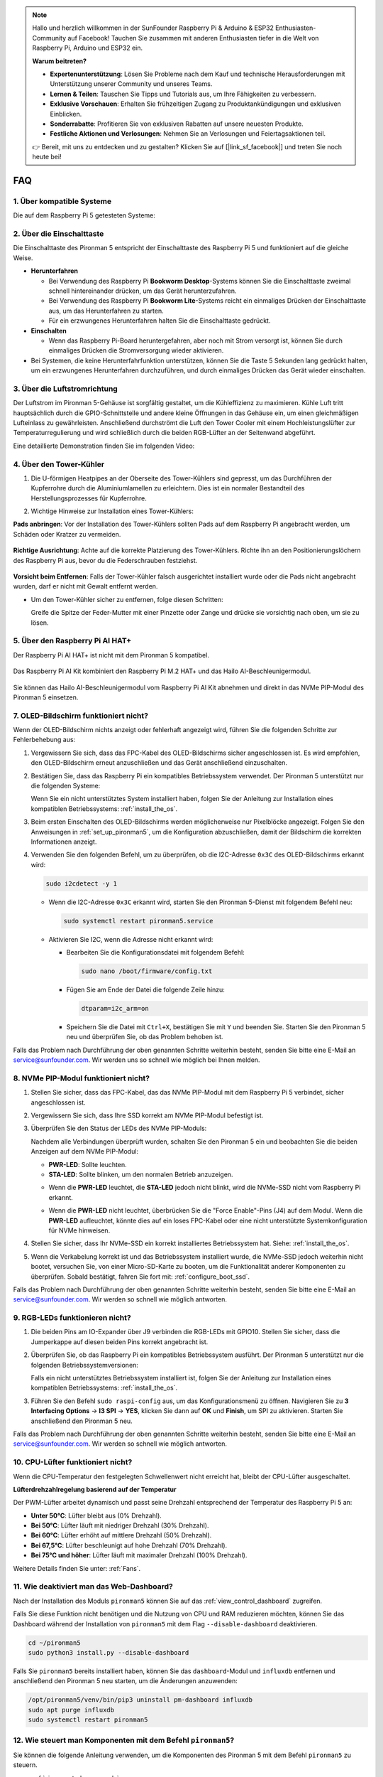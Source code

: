 .. note:: 

    Hallo und herzlich willkommen in der SunFounder Raspberry Pi & Arduino & ESP32 Enthusiasten-Community auf Facebook! Tauchen Sie zusammen mit anderen Enthusiasten tiefer in die Welt von Raspberry Pi, Arduino und ESP32 ein.

    **Warum beitreten?**

    - **Expertenunterstützung**: Lösen Sie Probleme nach dem Kauf und technische Herausforderungen mit Unterstützung unserer Community und unseres Teams.
    - **Lernen & Teilen**: Tauschen Sie Tipps und Tutorials aus, um Ihre Fähigkeiten zu verbessern.
    - **Exklusive Vorschauen**: Erhalten Sie frühzeitigen Zugang zu Produktankündigungen und exklusiven Einblicken.
    - **Sonderrabatte**: Profitieren Sie von exklusiven Rabatten auf unsere neuesten Produkte.
    - **Festliche Aktionen und Verlosungen**: Nehmen Sie an Verlosungen und Feiertagsaktionen teil.

    👉 Bereit, mit uns zu entdecken und zu gestalten? Klicken Sie auf [|link_sf_facebook|] und treten Sie noch heute bei!

FAQ
============

1. Über kompatible Systeme
-------------------------------

Die auf dem Raspberry Pi 5 getesteten Systeme:

.. image:: img/compitable_os.png
   :width: 600
   :align: center

2. Über die Einschalttaste
----------------------------

Die Einschalttaste des Pironman 5 entspricht der Einschalttaste des Raspberry Pi 5 und funktioniert auf die gleiche Weise.

.. image:: img/power_button.jpg
    :width: 400
    :align: center

* **Herunterfahren**

  * Bei Verwendung des Raspberry Pi **Bookworm Desktop**-Systems können Sie die Einschalttaste zweimal schnell hintereinander drücken, um das Gerät herunterzufahren.
  * Bei Verwendung des Raspberry Pi **Bookworm Lite**-Systems reicht ein einmaliges Drücken der Einschalttaste aus, um das Herunterfahren zu starten.
  * Für ein erzwungenes Herunterfahren halten Sie die Einschalttaste gedrückt.

* **Einschalten**

  * Wenn das Raspberry Pi-Board heruntergefahren, aber noch mit Strom versorgt ist, können Sie durch einmaliges Drücken die Stromversorgung wieder aktivieren.

* Bei Systemen, die keine Herunterfahrfunktion unterstützen, können Sie die Taste 5 Sekunden lang gedrückt halten, um ein erzwungenes Herunterfahren durchzuführen, und durch einmaliges Drücken das Gerät wieder einschalten.

3. Über die Luftstromrichtung
--------------------------------

Der Luftstrom im Pironman 5-Gehäuse ist sorgfältig gestaltet, um die Kühleffizienz zu maximieren. Kühle Luft tritt hauptsächlich durch die GPIO-Schnittstelle und andere kleine Öffnungen in das Gehäuse ein, um einen gleichmäßigen Lufteinlass zu gewährleisten. Anschließend durchströmt die Luft den Tower Cooler mit einem Hochleistungslüfter zur Temperaturregulierung und wird schließlich durch die beiden RGB-Lüfter an der Seitenwand abgeführt.

Eine detaillierte Demonstration finden Sie im folgenden Video:

.. raw:: html

    <div style="text-align: center;">
        <video center loop autoplay muted style="max-width:90%">
            <source src="../_static/video/airflow_direction.mp4"  type="video/mp4">
            Your browser does not support the video tag.
        </video>
    </div>

4. Über den Tower-Kühler
----------------------------------------------------------

#. Die U-förmigen Heatpipes an der Oberseite des Tower-Kühlers sind gepresst, um das Durchführen der Kupferrohre durch die Aluminiumlamellen zu erleichtern. Dies ist ein normaler Bestandteil des Herstellungsprozesses für Kupferrohre.

   .. image::  img/tower_cooler1.png

#. Wichtige Hinweise zur Installation eines Tower-Kühlers:

**Pads anbringen**: Vor der Installation des Tower-Kühlers sollten Pads auf dem Raspberry Pi angebracht werden, um Schäden oder Kratzer zu vermeiden.

 .. image::  img/tower_cooler_thermal.png

**Richtige Ausrichtung**: Achte auf die korrekte Platzierung des Tower-Kühlers. Richte ihn an den Positionierungslöchern des Raspberry Pi aus, bevor du die Federschrauben festziehst.

 .. image::  img/tower_cooler_place.jpg

**Vorsicht beim Entfernen**: Falls der Tower-Kühler falsch ausgerichtet installiert wurde oder die Pads nicht angebracht wurden, darf er nicht mit Gewalt entfernt werden.

- Um den Tower-Kühler sicher zu entfernen, folge diesen Schritten:

  Greife die Spitze der Feder-Mutter mit einer Pinzette oder Zange und drücke sie vorsichtig nach oben, um sie zu lösen.

     .. raw:: html

       <div style="text-align: center;">
           <video center loop autoplay muted style="max-width:90%">
               <source src="../_static/video/remove_tower_cooler.mp4" type="video/mp4">
               Your browser does not support the video tag.
           </video>
       </div>

5. Über den Raspberry Pi AI HAT+
----------------------------------------------------------

Der Raspberry Pi AI HAT+ ist nicht mit dem Pironman 5 kompatibel.

   .. image::  img/output3.png
        :width: 400

Das Raspberry Pi AI Kit kombiniert den Raspberry Pi M.2 HAT+ und das Hailo AI-Beschleunigermodul.

   .. image::  img/output2.jpg
        :width: 400

Sie können das Hailo AI-Beschleunigermodul vom Raspberry Pi AI Kit abnehmen und direkt in das NVMe PIP-Modul des Pironman 5 einsetzen.

   .. image::  img/output4.png
        :width: 800

.. 6. Unterstützt der Pironman 5 Retro-Gaming-Systeme?
.. ------------------------------------------------------

.. Ja, er ist kompatibel. Allerdings sind die meisten Retro-Gaming-Systeme abgespeckte Versionen, die keine zusätzlichen Softwarepakete installieren und ausführen können. Dies kann dazu führen, dass einige Komponenten des Pironman 5, wie das OLED-Display, die beiden RGB-Lüfter und die 4 RGB-LEDs, nicht ordnungsgemäß funktionieren, da sie die Installation der Softwarepakete des Pironman 5 erfordern.

.. .. note::

..    Das Batocera.linux-System ist jetzt vollständig kompatibel mit dem Pironman 5. Batocera.linux ist eine Open-Source- und vollständig kostenlose Retro-Gaming-Distribution.

..    * :ref:`install_batocera`
..    * :ref:`set_up_batocera`

7. OLED-Bildschirm funktioniert nicht?
--------------------------------------------

Wenn der OLED-Bildschirm nichts anzeigt oder fehlerhaft angezeigt wird, führen Sie die folgenden Schritte zur Fehlerbehebung aus:

#. Vergewissern Sie sich, dass das FPC-Kabel des OLED-Bildschirms sicher angeschlossen ist. Es wird empfohlen, den OLED-Bildschirm erneut anzuschließen und das Gerät anschließend einzuschalten.

   .. raw:: html

       <div style="text-align: center;">
           <video center loop autoplay muted style="max-width:90%">
               <source src="../_static/video/connect_oled_screen.mp4" type="video/mp4">
               Your browser does not support the video tag.
           </video>
       </div>

#. Bestätigen Sie, dass das Raspberry Pi ein kompatibles Betriebssystem verwendet. Der Pironman 5 unterstützt nur die folgenden Systeme:  

   .. image:: img/compitable_os.png  
      :width: 600  
      :align: center  

   Wenn Sie ein nicht unterstütztes System installiert haben, folgen Sie der Anleitung zur Installation eines kompatiblen Betriebssystems: :ref:`install_the_os`.

#. Beim ersten Einschalten des OLED-Bildschirms werden möglicherweise nur Pixelblöcke angezeigt. Folgen Sie den Anweisungen in :ref:`set_up_pironman5`, um die Konfiguration abzuschließen, damit der Bildschirm die korrekten Informationen anzeigt.

#. Verwenden Sie den folgenden Befehl, um zu überprüfen, ob die I2C-Adresse ``0x3C`` des OLED-Bildschirms erkannt wird:

   .. code-block:: shell

      sudo i2cdetect -y 1

   * Wenn die I2C-Adresse ``0x3C`` erkannt wird, starten Sie den Pironman 5-Dienst mit folgendem Befehl neu:

     .. code-block:: shell

        sudo systemctl restart pironman5.service

   * Aktivieren Sie I2C, wenn die Adresse nicht erkannt wird:

     * Bearbeiten Sie die Konfigurationsdatei mit folgendem Befehl:

       .. code-block:: shell

         sudo nano /boot/firmware/config.txt

     * Fügen Sie am Ende der Datei die folgende Zeile hinzu:

       .. code-block:: shell

         dtparam=i2c_arm=on

     * Speichern Sie die Datei mit ``Ctrl+X``, bestätigen Sie mit ``Y`` und beenden Sie. Starten Sie den Pironman 5 neu und überprüfen Sie, ob das Problem behoben ist.

Falls das Problem nach Durchführung der oben genannten Schritte weiterhin besteht, senden Sie bitte eine E-Mail an service@sunfounder.com. Wir werden uns so schnell wie möglich bei Ihnen melden.

8. NVMe PIP-Modul funktioniert nicht? 
---------------------------------------

1. Stellen Sie sicher, dass das FPC-Kabel, das das NVMe PIP-Modul mit dem Raspberry Pi 5 verbindet, sicher angeschlossen ist.  

   .. raw:: html

       <div style="text-align: center;">
           <video center loop autoplay muted style="max-width:90%">
               <source src="../_static/video/connect_nvme_pip1.mp4" type="video/mp4">
               Your browser does not support the video tag.
           </video>
       </div>

   .. raw:: html

       <div style="text-align: center;">
           <video center loop autoplay muted style="max-width:90%">
               <source src="../_static/video/connect_nvme_pip2.mp4" type="video/mp4">
               Your browser does not support the video tag.
           </video>
       </div>

2. Vergewissern Sie sich, dass Ihre SSD korrekt am NVMe PIP-Modul befestigt ist.  

   .. raw:: html

       <div style="text-align: center;">
           <video center loop autoplay muted style="max-width:90%">
               <source src="../_static/video/connect_ssd.mp4" type="video/mp4">
               Your browser does not support the video tag.
           </video>
       </div>

3. Überprüfen Sie den Status der LEDs des NVMe PIP-Moduls:

   Nachdem alle Verbindungen überprüft wurden, schalten Sie den Pironman 5 ein und beobachten Sie die beiden Anzeigen auf dem NVMe PIP-Modul:  

   * **PWR-LED**: Sollte leuchten.  
   * **STA-LED**: Sollte blinken, um den normalen Betrieb anzuzeigen.  

   .. image:: img/nvme_pip_leds.png  

   * Wenn die **PWR-LED** leuchtet, die **STA-LED** jedoch nicht blinkt, wird die NVMe-SSD nicht vom Raspberry Pi erkannt.  
   * Wenn die **PWR-LED** nicht leuchtet, überbrücken Sie die "Force Enable"-Pins (J4) auf dem Modul. Wenn die **PWR-LED** aufleuchtet, könnte dies auf ein loses FPC-Kabel oder eine nicht unterstützte Systemkonfiguration für NVMe hinweisen.

     .. image:: img/nvme_pip_j4.png  

4. Stellen Sie sicher, dass Ihr NVMe-SSD ein korrekt installiertes Betriebssystem hat. Siehe: :ref:`install_the_os`.

5. Wenn die Verkabelung korrekt ist und das Betriebssystem installiert wurde, die NVMe-SSD jedoch weiterhin nicht bootet, versuchen Sie, von einer Micro-SD-Karte zu booten, um die Funktionalität anderer Komponenten zu überprüfen. Sobald bestätigt, fahren Sie fort mit: :ref:`configure_boot_ssd`.

Falls das Problem nach Durchführung der oben genannten Schritte weiterhin besteht, senden Sie bitte eine E-Mail an service@sunfounder.com. Wir werden so schnell wie möglich antworten.

9. RGB-LEDs funktionieren nicht?
------------------------------------

#. Die beiden Pins am IO-Expander über J9 verbinden die RGB-LEDs mit GPIO10. Stellen Sie sicher, dass die Jumperkappe auf diesen beiden Pins korrekt angebracht ist.

   .. image:: img/io_board_rgb_pin.png
      :width: 300
      :align: center

#. Überprüfen Sie, ob das Raspberry Pi ein kompatibles Betriebssystem ausführt. Der Pironman 5 unterstützt nur die folgenden Betriebssystemversionen:

   .. image:: img/compitable_os.png
      :width: 600
      :align: center

   Falls ein nicht unterstütztes Betriebssystem installiert ist, folgen Sie der Anleitung zur Installation eines kompatiblen Betriebssystems: :ref:`install_the_os`.

#. Führen Sie den Befehl ``sudo raspi-config`` aus, um das Konfigurationsmenü zu öffnen. Navigieren Sie zu **3 Interfacing Options** -> **I3 SPI** -> **YES**, klicken Sie dann auf **OK** und **Finish**, um SPI zu aktivieren. Starten Sie anschließend den Pironman 5 neu.

Falls das Problem nach Durchführung der oben genannten Schritte weiterhin besteht, senden Sie bitte eine E-Mail an service@sunfounder.com. Wir werden so schnell wie möglich antworten.

10. CPU-Lüfter funktioniert nicht?
----------------------------------------------

Wenn die CPU-Temperatur den festgelegten Schwellenwert nicht erreicht hat, bleibt der CPU-Lüfter ausgeschaltet.

**Lüfterdrehzahlregelung basierend auf der Temperatur**  

Der PWM-Lüfter arbeitet dynamisch und passt seine Drehzahl entsprechend der Temperatur des Raspberry Pi 5 an:  

* **Unter 50°C**: Lüfter bleibt aus (0% Drehzahl).  
* **Bei 50°C**: Lüfter läuft mit niedriger Drehzahl (30% Drehzahl).  
* **Bei 60°C**: Lüfter erhöht auf mittlere Drehzahl (50% Drehzahl).  
* **Bei 67,5°C**: Lüfter beschleunigt auf hohe Drehzahl (70% Drehzahl).  
* **Bei 75°C und höher**: Lüfter läuft mit maximaler Drehzahl (100% Drehzahl).  

Weitere Details finden Sie unter: :ref:`Fans`.

11. Wie deaktiviert man das Web-Dashboard?
------------------------------------------------------

Nach der Installation des Moduls ``pironman5`` können Sie auf das :ref:`view_control_dashboard` zugreifen.
      
Falls Sie diese Funktion nicht benötigen und die Nutzung von CPU und RAM reduzieren möchten, können Sie das Dashboard während der Installation von ``pironman5`` mit dem Flag ``--disable-dashboard`` deaktivieren.
      
.. code-block:: shell
      
   cd ~/pironman5
   sudo python3 install.py --disable-dashboard
      
Falls Sie ``pironman5`` bereits installiert haben, können Sie das ``dashboard``-Modul und ``influxdb`` entfernen und anschließend den Pironman 5 neu starten, um die Änderungen anzuwenden:
      
.. code-block:: shell
      
   /opt/pironman5/venv/bin/pip3 uninstall pm-dashboard influxdb
   sudo apt purge influxdb
   sudo systemctl restart pironman5

12. Wie steuert man Komponenten mit dem Befehl ``pironman5``?
----------------------------------------------------------------------

Sie können die folgende Anleitung verwenden, um die Komponenten des Pironman 5 mit dem Befehl ``pironman5`` zu steuern.

* :ref:`view_control_commands`

13. Wie ändert man die Boot-Reihenfolge des Raspberry Pi mit Befehlen?
--------------------------------------------------------------------------

Wenn Sie bereits beim Raspberry Pi angemeldet sind, können Sie die Boot-Reihenfolge mit Befehlen ändern. Detaillierte Anweisungen finden Sie unter:

* :ref:`configure_boot_ssd`

14. Wie ändert man die Boot-Reihenfolge mit dem Raspberry Pi Imager?
---------------------------------------------------------------------------

Zusätzlich zur Änderung der ``BOOT_ORDER`` in der EEPROM-Konfiguration können Sie auch den **Raspberry Pi Imager** verwenden, um die Boot-Reihenfolge Ihres Raspberry Pi zu ändern.

Es wird empfohlen, für diesen Schritt eine Ersatzkarte zu verwenden.

* :ref:`update_bootloader`

15. Wie kopiert man das System von der SD-Karte auf eine NVMe-SSD? 
-----------------------------------------------------------------------

Wenn Sie eine NVMe-SSD besitzen, jedoch keinen Adapter haben, um die NVMe mit Ihrem Computer zu verbinden, können Sie das System zunächst auf Ihrer Micro-SD-Karte installieren. Sobald der Pironman 5 erfolgreich gestartet ist, können Sie das System von der Micro-SD-Karte auf die NVMe-SSD kopieren. Detaillierte Anweisungen finden Sie hier:

* :ref:`copy_sd_to_nvme_rpi`

16. Wie entfernt man die Schutzfolie von den Acrylplatten?
------------------------------------------------------------------

Im Lieferumfang sind zwei Acrylplatten enthalten, die auf beiden Seiten mit einer gelblichen/transparenten Schutzfolie überzogen sind, um Kratzer zu vermeiden. Die Schutzfolie kann etwas schwer zu entfernen sein. Verwenden Sie einen Schraubendreher, um vorsichtig an den Ecken zu kratzen, und ziehen Sie dann die gesamte Folie sorgfältig ab.

.. image:: img/peel_off_film.jpg
    :width: 500
    :align: center

.. _openssh_powershell:

17. Wie installiert man OpenSSH über PowerShell?
--------------------------------------------------------------

Wenn Sie ``ssh <username>@<hostname>.local`` (oder ``ssh <username>@<IP address>``) verwenden, um sich mit Ihrem Raspberry Pi zu verbinden, aber die folgende Fehlermeldung erhalten:

    .. code-block::

        ssh: The term 'ssh' is not recognized as the name of a cmdlet, function, script file, or operable program. Check the
        spelling of the name, or if a path was included, verify that the path is correct and try again.

Das bedeutet, dass Ihr Betriebssystem zu alt ist und `OpenSSH <https://learn.microsoft.com/en-us/windows-server/administration/openssh/openssh_install_firstuse?tabs=gui>`_ nicht vorinstalliert ist. Sie müssen es manuell installieren, indem Sie der folgenden Anleitung folgen.

#. Geben Sie ``powershell`` in das Suchfeld Ihres Windows-Desktops ein, klicken Sie mit der rechten Maustaste auf ``Windows PowerShell`` und wählen Sie im erscheinenden Menü ``Als Administrator ausführen`` aus.

   .. image:: img/powershell_ssh.png
      :width: 90%

#. Verwenden Sie den folgenden Befehl, um ``OpenSSH.Client`` zu installieren.

   .. code-block::

        Add-WindowsCapability -Online -Name OpenSSH.Client~~~~0.0.1.0

#. Nach der Installation wird folgende Ausgabe angezeigt:

   .. code-block::

        Path          :
        Online        : True
        RestartNeeded : False

#. Überprüfen Sie die Installation mit dem folgenden Befehl:

   .. code-block::

        Get-WindowsCapability -Online | Where-Object Name -like 'OpenSSH*'

#. Es wird angezeigt, dass ``OpenSSH.Client`` erfolgreich installiert wurde.

   .. code-block::

        Name  : OpenSSH.Client~~~~0.0.1.0
        State : Installed

        Name  : OpenSSH.Server~~~~0.0.1.0
        State : NotPresent

  .. warning:: 

    Wenn die obige Ausgabe nicht erscheint, bedeutet dies, dass Ihr Windows-System weiterhin zu alt ist. In diesem Fall wird empfohlen, ein Drittanbieter-SSH-Tool wie |link_putty| zu verwenden.

6. Starten Sie PowerShell neu und führen Sie es weiterhin als Administrator aus. Ab diesem Punkt können Sie sich mit dem Befehl ``ssh`` in Ihren Raspberry Pi einloggen. Sie werden aufgefordert, das zuvor festgelegte Passwort einzugeben.

   .. image:: img/powershell_login.png

18. Wie schaltet man den OLED-Bildschirm EIN/AUS?
----------------------------------------------------------

Sie können den OLED-Bildschirm über das Dashboard oder die Befehlszeile ein- oder ausschalten.

1. OLED-Bildschirm über das Dashboard EIN/AUS schalten.

   .. note::

    Bevor Sie das Dashboard verwenden, müssen Sie es in Home Assistant einrichten. Weitere Informationen finden Sie unter: :ref:`view_control_dashboard`.

- Nach der Einrichtung können Sie die folgenden Schritte ausführen, um den OLED-Bildschirm ein- oder auszuschalten oder zu konfigurieren.

   .. image:: img/set_up_on_dashboard.jpg
      :width: 90%

2. OLED-Bildschirm über die Befehlszeile EIN/AUS schalten.

- Verwenden Sie einen der folgenden fünf Befehle, um den OLED-Bildschirm einzuschalten.

.. code-block::

    sudo pironman5 -oe True/true/on/On/1

- Verwenden Sie einen der folgenden fünf Befehle, um den OLED-Bildschirm auszuschalten.

.. code-block::

    sudo pironman5 -oe False/false/off/Off/0

.. note::

    Sie müssen möglicherweise den Pironman5-Dienst neu starten, damit die Änderungen wirksam werden. Verwenden Sie den folgenden Befehl, um den Dienst neu zu starten:

      .. code-block::

        sudo systemctl restart pironman5.service
